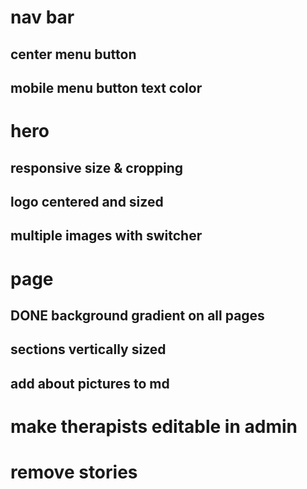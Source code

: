 * nav bar
** center menu button
** mobile menu button text color
* hero
** responsive size & cropping
** logo centered and sized
** multiple images with switcher
* page
** DONE background gradient on all pages
** sections vertically sized
** add about pictures to md
* make therapists editable in admin
* remove stories
